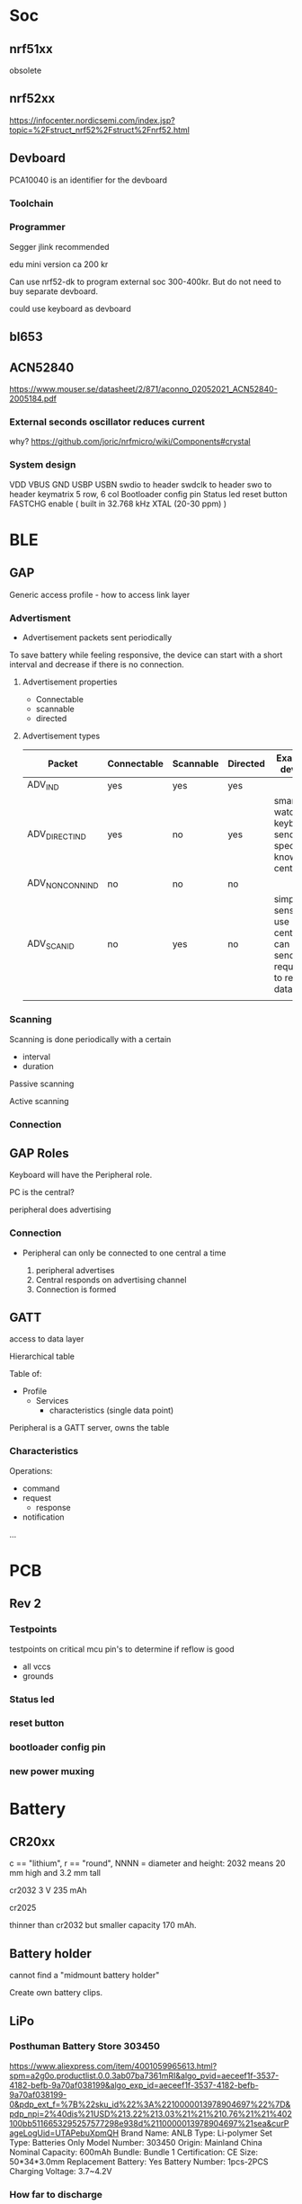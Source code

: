 * Soc

** nrf51xx
obsolete

** nrf52xx

https://infocenter.nordicsemi.com/index.jsp?topic=%2Fstruct_nrf52%2Fstruct%2Fnrf52.html

** Devboard

PCA10040 is an identifier for the devboard
*** Toolchain



*** Programmer

Segger jlink recommended

edu mini version ca 200 kr

Can use nrf52-dk to program external soc 300-400kr.
But do not need to buy separate devboard.

could use keyboard as devboard

**  bl653
** ACN52840
https://www.mouser.se/datasheet/2/871/aconno_02052021_ACN52840-2005184.pdf

*** External seconds oscillator reduces current

why?
https://github.com/joric/nrfmicro/wiki/Components#crystal
*** System design
VDD
VBUS
GND
USBP
USBN
swdio to header
swdclk to header
swo to header
keymatrix 5 row, 6 col
Bootloader config pin
Status led
reset button
FASTCHG enable
( built in 32.768 kHz XTAL (20-30 ppm) )

* BLE
** GAP
Generic access profile - how to access link layer

*** Advertisment

- Advertisement packets sent periodically

To save battery while feeling responsive, the device can start with a short
interval and decrease if there is no connection.

**** Advertisement properties
- Connectable
- scannable
- directed

**** Advertisement types

| Packet           | Connectable | Scannable | Directed | Example device                                               |
|------------------+-------------+-----------+----------+--------------------------------------------------------------|
| ADV_IND          | yes         | yes       | yes      |                      |
| ADV_DIRECT_IND   | yes         | no        | yes      | smart watch, keyboard, send to specific known central        |
| ADV_NON_CONN_IND | no          | no        | no       |                                                              |
| ADV_SCAN_ID      | no          | yes       | no       | simple sensor, use central can use send request to read data |
|                  |             |           |          |                                                              |



*** Scanning

Scanning is done periodically with a certain
- interval
- duration

Passive scanning

Active scanning

*** Connection


** GAP Roles
Keyboard will have the Peripheral role.

PC is the central?

peripheral does advertising

*** Connection

- Peripheral can only be connected to one central a time

  1. peripheral advertises
  2. Central responds on advertising channel
  3. Connection is formed

** GATT
access to data layer

Hierarchical table

Table of:
- Profile
  - Services
    - characteristics (single data point)

Peripheral is a GATT server, owns the table

*** Characteristics

Operations:
- command
- request
  - response
- notification
...



* PCB
** Rev 2
*** Testpoints
testpoints on critical mcu pin's to determine if reflow is good
- all vccs
- grounds
*** Status led
*** reset button
*** bootloader config pin
*** new power muxing
* Battery
** CR20xx
c == "lithium", r == "round", NNNN = diameter and height: 2032 means 20 mm high and 3.2 mm tall

cr2032
3 V 235 mAh

cr2025

thinner than cr2032 but smaller capacity 170 mAh.

** Battery holder

cannot find a "midmount battery holder"

Create own battery clips.

** LiPo
*** Posthuman Battery Store 303450
https://www.aliexpress.com/item/4001059965613.html?spm=a2g0o.productlist.0.0.3ab07ba7361mRI&algo_pvid=aeceef1f-3537-4182-befb-9a70af038199&algo_exp_id=aeceef1f-3537-4182-befb-9a70af038199-0&pdp_ext_f=%7B%22sku_id%22%3A%2210000013978904697%22%7D&pdp_npi=2%40dis%21USD%213.22%213.03%21%21%210.76%21%21%402100bb5116653295257577298e938d%2110000013978904697%21sea&curPageLogUid=UTAPebuXpmQH
Brand Name: ANLB
Type: Li-polymer
Set Type: Batteries Only
Model Number: 303450
Origin: Mainland China
Nominal Capacity: 600mAh
Bundle: Bundle 1
Certification: CE
Size: 50*34*3.0mm
Replacement Battery: Yes
Battery Number: 1pcs-2PCS
Charging Voltage: 3.7~4.2V


*** How far to discharge

Unclear, no datasheet on battey

3-3.6 V
https://lygte-info.dk/info/BatteryLowVoltage%20UK.html

* Power managament
https://circuitdigest.com/article/what-is-ldo-low-dropout-voltage-regulator-and-its-significance-in-battery-operated-devices



transient repsonse, rf sending
dropout voltage
** Detect and turn off at low battery

Use voltage divider and adc of controller, compare battery with voltage
divider. if adc is to low go into deep sleep. Wake up with reset button.

Use voltage regulator at 3.0V. Go to deep sleep when when at 3.0v.

*** Chip based soloution

https://electronics.stackexchange.com/questions/174781/low-battery-detection
https://www.mouser.se/datasheet/2/115/DIOD_S_A0002900337_1-2541999.pdf

MIC803 4.5 uA
MIC803-30D4VC3 vcc 3.3v vth 3
MIC803-29D4VC3 vcc 3.3 vth 2.93
https://www.mouser.se/datasheet/2/115/DIOD_S_A0002900337_1-2541999.pdf 

https://www.mouser.se/ProductDetail/621-AP9211SA-AN-HAC7
Has cutoff at 3.2, can be placed inline with battery


** Power profile
https://devzone.nordicsemi.com/power/w/opp/2/online-power-profiler-for-bluetooth-le


Dadv = 1/24
Dactive = 4/24
Dsleep = 19/24

Iavg = Dadv*Iadv+Dsleep*Isleep+DActive*Iactive = 1/24*100+19/24*30+4/24*700 uA =
150 uA

During advertising (not bonded) for rev1. But I am not able to pair. Also could not
cleanly cut trace so there is still 1M resistance in parallell with Am meter. So
values might be marginally larger. When not transmitting the average current is 2uA.

For 1 period, 100ms, average current ca 100us. Nrf power profiler shows 93 us so
not too far off.
[[/home/herman/src/grapto-v3w/Design.org_20230304_170522_qxGNEL.png]]

** Keyboard scenarios
https://devzone.nordicsemi.com/power/w/opp/2/online-power-profiler-for-bluetooth-le

*** Not connected/Paired
50 ms interval
*** Reconnection (ADV_DIRECT_IND)

Read more here
file:///home/herman/Downloads/HOGP_SPEC_V10.pdf
20 h/day
{
  "chip": "2",
  "voltage": "3",
  "dcdc": "on",
  "lf_clock": "lfxo",
  "radio_tx": "0",
  "ble_type": "adv",
  "ble_int": "500",
  "tx_size": "0"
}
not sure if these settings are correct but this gives 21 uA

Configure long connection interval, but trigger reconnection/reduce interval
when pressing a button.

*** Connected, sending keypresses
1-4 hours at a time, a few times during the day.

go to reconnection mode after 20 min.

{
  "chip": "2",
  "voltage": "3",
  "dcdc": "on",
  "lf_clock": "lfxo",
  "radio_tx": "0",
  "ble_type": "con",
  "ble_int": "7.5",
  "tx_size": "6",
  "rx_size": "0",
  "phy": "1mbps",
  "slave_latency": "0",
  "central_ppm": "20",
  "peripheral_ppm": "20"
}

650uA


** Which Regulator type?

Optimize for reconnection mode 21uA, round up to 50uA



** LDO
https://www.eevblog.com/forum/projects/choosing-an-appropriate-ldo-for-low-power-device/
https://electronics.stackexchange.com/questions/275605/choosing-the-right-power-regulator-for-battery-powered-designs
https://devzone.nordicsemi.com/f/nordic-q-a/75124/is-this-robust-nrf52840-1-8v-low-power-mode-driving-rgb-led-from-3-3v

Is it better to use ldo than switchmode

Power approximation for LDO PD = (VIN – VOUT) × IOUT 
for battery (4.2-3.0)*I = 0.9*I when fully charged
nominally (3.7-3.0)*I = 0.5*I

for 50uA, PD = 25uW, n=.
P = 150uA*3V = 450 uW
for 150uA, PD = 75uW, n=450/(75+450)=0.85

lower quiescent current than spms.

fewer passives, smaller board space

THINK ABOUT THE DROPOUT VOLTAGE

transient response

*** TPS783xx
https://jlcpcb.com/partdetail/TexasInstruments-TPS78330DDCR/C118221

Iq 0.5uA

** Switchmode regulators

power approximation VIN = VOUT/Efficienccy = VOUT/0.9
Vregulator = Vout*(1/efficiency - 1) = Vout*(1/0.9 - 1) = Vout*0.11

for 50uA, 3.7V: VIN = 50*3.7*0.11 uW = 20uW


https://jlcpcb.com/partdetail/TexasInstruments-TPS63051RMWR/C139412
https://jlcpcb.com/partdetail/TexasInstruments-TPS63001DRCR/C28060

*** TPS62822
In stock at jlcpcb
https://jlcpcb.com/partdetail/TexasInstruments-TPS62822DLCR/C473385

see table on page 10
recommended output filter 0.47uH 22uF

r3, (PG) when not used can be left floating

*** TPS54331DR
To low minimum
input volgage
*** TPS6226x
For 1 cell lion batteries

small inductor 2.2 uH required
https://www.ti.com/cn/lit/ds/symlink/tps62260.pdf?ts=1677701886702&ref_url=https%253A%252F%252Fjlcpcb.com%252F

18 uA Iq
Rdson 150mOhm

*** TPS6242x
https://www.ti.com/cn/lit/ds/symlink/tps62420.pdf?ts=1677701846178&ref_url=https%253A%252F%252Fjlcpcb.com%252F

*** TPS6305x
** Battery disconnect switch (w7)
All smt slide switches I can find have I_max < 500 mA.
 - Use switch to turn off transistor that disconnects battery.
** Battery USB power muxing
*** None
- How is resistance of battery compared to mcu?
  will the battery "steal" all current?
  *Don't think this is an issue*
- Charging management is affected
  - More current will pass through the charger
  - Changing of states (CC, CV, etc.) might be negatively affected.
- System load will share current with battery from charger,
  charge current will be smaller. It may also vary due to system load.
- Charger turns off when charge current drops below threshlod. System load
  may cause charger to stay on when battery is 100% could lead to overcharge.
*** charger with power path
**** MCP738x
https://www.mouser.se/datasheet/2/268/20001984g-846362.pdf
- Not sure if battery in parallel with system ok.
**** BQ24073 WINNER!
https://www.mouser.se/ProductDetail/Texas-Instruments/BQ24073RGTR?qs=ZV%2Fxhq4oszqX%2F3rMt%2FwIsw%3D%3D
or BQ24072
- 1.5 A charge (wall adapter)
- input overvoltage
- Reverse current protection
- output short-circuit protection
- thermal protection
- reverse current protection
- inrush limit
- safety timers
[[/home/herman/src/grapto-v3w/Design.org_20230225_152412_DwkI3X.png]]
***** Charging
[[/home/herman/src/grapto-v3w/Design.org_20230225_154120_Tkn55A.png]]
- charge rate
- battery charge voltage 4.2, BQ24072, BQ24073, BQ24075, BQ24075
- charge rate I_charge set by ISET
- CHG on (low), means charging
- Flashing CHG, means error during charge
***** Current limit
During poweron, input current limit is first set to 100mA.
En1, EN2, R_ilim
***** Power management
- EN1 == EN2 == hi, in power ON, standby mode, battery power, input power disconnected
- Bq24073, out is regulated when IN present
  - DPPM Mode: if Vout starts dropping, charing current will be reduced
  - Battery Supplement mode: if charging current drops to zero and system load
    is greater than input current limit, OUT will not be regulated, but the
    battery will be connected directly to out
  - When no input source is present, battery is directly connected to out and no
    regulation is performed.
- Input current is current limited compliant with usb
- Input cap less than 10uF to limit inrush current
- Input current level controlled either by EN1/EN2 or resistor between ILIM an VSS.
***** Testing
Disconnect battery, connect charger.
1. OUT == ???

Connect battery, connect charger.
1. Input current is less than or equal to 100 mA.
2. CHG is on, PGOOD is on
3. Heat of ic is ok.
5. when charging is done CHG turns off
6. battery voltage is 4.2 V
***** Charging
max(current limit, I_chg)

I_chg = K_iset / R_iset

TD pin should be floating or low to enable charge termination.

TMR controls charge timers. Leave floating to use default values.

TS, battery pack temperature monitoring, connect 10 kOhm resistor from TS to VSS
to enable charging without temperature monitoring.

ILIM  Leaving ILIM unconnected disables all charging.

***** Thermal
Connect thermal pad to vss

thermal performance 
θ_JA = (T_J - T) / P 

P = [V(IN) – V(OUT)] × [I(OUT) + I(BAT)] + [V(OUT) – V(BAT)] × I(BAT)

eg.

P = [5.5 - 4.4]*0.500+[4.4-3.4]*0.500 W = 1.05 W

Test charging at 400 mA and see if battery or charger does not get too warm.

***** System design
BAT
!CE Connect to logic low to enable charging
!CHG Connect to led with resistor, indicates charging, flashes if error during charging
EN1 connect to logic low
EN2 connect to mcu, logic 1 FASTCHG enables 500mA current limit
ILIM Connect to resistor RILIM to ground = KILIM / RILIM
  RILIM = KILIM/ILIM ~ 1525/0.5 = 3.05 kOhm, Use 3.3 kOhm for smaller current
  limit
IN connect to VBUS, add cap less than 10uF to limit inrush current
ISET connecto to resistor RISET to grount = KISET/RISET
  RISET = KISET/ISET ~ 890/0.4 Ohm = 2.225 KOhm, use 2.2 kOhm resistor
ITERM leave unconnected for default termination current
OUT connect to system, 4.4 V or battery voltage
!PGOOD connect to led with resistor, indicates good power source
SYSOFF Connect Sysoff to logic low to enable battery output
TD Connect to ground to enable charger termination
thermal pad connect to ground
TMR leave unconnected for default timer values
TS Connect 10 KOhm resistor to ground (enable charging without batt temp sensor)
VSS connect to ground.


**** BQ25616
https://www.mouser.se/ProductDetail/Texas-Instruments/BQ25616JRTWT?qs=GBLSl2Akiruk9chMI62zkQ%3D%3D
- 9.5 uA standby
- High input voltage
- powerpath
- usb otg
- switched
- 3 A charge
**** BQ24081
https://www.mouser.se/ProductDetail/Texas-Instruments/BQ24081DRCTG4?qs=sjHPNSjTyn1tPpHjbn571g%3D%3D
- Batter in parallel with system
- Safety timer
- 1 A charge
**** BQ25606
https://www.mouser.se/ProductDetail/Texas-Instruments/BQ25606RGET?qs=5aG0NVq1C4yFkgOQCbyUyg%3D%3D
- powerpath
- usb otg
- switched
- 3 A charge
- 58 uA standby current
- inrush current limit
**** BQ24195
https://datasheet.lcsc.com/lcsc/1912112237_Texas-Instruments-BQ24195LRGER_C417486.pdf



*** diode oring

https://www.mouser.se/datasheet/2/916/PMEG3020CEP-1599881.pdf

If=1A,Tj=25 -> R<360mOhm



use beefier schottky on the usb side

*** IC powermux
TPS2110, TPS2111
https://www.ti.com/lit/ds/symlink/tps2110.pdf?HQS=dis-mous-null-mousermode-dsf-pf-null-wwe&ts=1647950527086&ref_url=https%253A%252F%252Feu.mouser.com%252F
Around 100mOhm Rds(on)

+ more expensive than schottky
- lower on resistance
+ surge protection (could be useful for usb but might not be usable)
+ current limit -> no fuse for mcu needed
+ added IC dependency on component

*** Custom design

+ Cheap components?
+ lower on resistance than Schottky?
- complexity
- space
- Don't know how to limit cross-conductance

* Debug connector

Acn has a 6-pin connector. Pinout?????

* ESD
* Case

** w7

** w6

How much should the keyboard be raised? 7.5 mm at the end.

*** slanted case
- breaks w1

*** flip up feet
- breaks w2
- How to prevent slipping?

*** Tall bumpons at the back, sholt bumpons at the front

* Key pins

| logical name | bl653 pin | nrf52833 pin |
|--------------+-----------+--------------|
| col0         |        37 |            7 |
| col1         |        35 |            6 |
| col2         |        29 |            8 |
| col3         |        27 |           11 |
| col4         |        21 |           16 |
| col5         |        13 |           20 |
| row0         |        46 |           28 |
| row1         |        42 |            0 |
| row2         |        41 |            1 |
| row3         |        39 |            5 |
| row4         |         7 |           32 |


* flash map

- arduino boot loader
- soft device? NO zephyr uses it's own bluettooth stack
- application code 

* Troubleshooting
** Troubleshoot ZMK
*** Flash simple example
https://docs.zephyrproject.org/2.7.0/samples/basic/blinky/README.html
**** on nrf52dk in zephyr tree
https://docs.zephyrproject.org/latest/develop/getting_started/index.html

cd ~/bin
wget https://github.com/zephyrproject-rtos/sdk-ng/releases/download/v0.14.2/zephyr-sdk-0.14.2_linux-x86_64.tar.gz
wget -O - https://github.com/zephyrproject-rtos/sdk-ng/releases/download/v0.14.2/sha256.sum |shasum --check --ignore-missing
tar -xzvf zephyr-sdk-0.14.2_linux-x86_64.tar.gz
cd ~/src
mkdir zephyrproject2
cd zephyrproject2
west init
west update
west zephyr-export
cd ~/src/zephyrproject2/zephyr
pip install --user scripts/requirements.txt

***** blinky
cd ~/src/zephyrproject2/zephyr
west build -p auto -b nrf52dk_nrf52832 samples/basic/blinky
west flash

WORKS led is blinking

***** ble
west build -p auto -b nrf52dk_nrf52832 samples/bluetooth/peripheral_hids
west flash

Device shows up as Test HoG mouse in nrfConnect

**** on nrf52dk in zmk tree
**** on grapto in zephyr tree
works blinky and ble peripheral example works!

Added grapto_v3w board to zephyr 
https://github.com/arqubusier/zephyr/tree/grapto_v3w/boards/arm/grapto_v3w

**** on grapto in zmk tree

*** Try flashing zmk onto nrf52dk

soc is nrf52832_qfaa

not working
**** when building
FAILED: zephyr/zmk.elf zephyr/zmk.map zephyr/zmk.hex zephyr/zmk.bin zephyr/zmk.uf2 zephyr/zmk.lst zephyr/zmk.stat /home/herman/src/zmk/app/build/zephyr/zmk.map /home/herman/src/zmk/app/build/zephyr/zmk.hex /home/herman/src/zmk/app/build/zephyr/zmk.bin /home/herman/src/zmk/app/build/zephyr/zmk.uf2 /home/herman/src/zmk/app/build/zephyr/zmk.lst /home/herman/src/zmk/app/build/zephyr/zmk.stat 
: && ccache /home/herman/.local/zephyr-sdk-0.13.2/arm-zephyr-eabi/bin/arm-zephyr-eabi-gcc   zephyr/CMakeFiles/zephyr_final.dir/misc/empty_file.c.obj zephyr/CMakeFiles/zephyr_final.dir/dev_handles.c.obj zephyr/CMakeFiles/zephyr_final.dir/isr_tables.c.obj -o zephyr/zmk.elf  zephyr/CMakeFiles/offsets.dir/./arch/arm/core/offsets/offsets.c.obj  -fuse-ld=bfd  -Wl,-T  zephyr/linker.cmd  -Wl,-Map=/home/herman/src/zmk/app/build/zephyr/zephyr_final.map  -Wl,--whole-archive  app/libapp.a  zephyr/libzephyr.a  zephyr/arch/common/libarch__common.a  zephyr/arch/arch/arm/core/aarch32/libarch__arm__core__aarch32.a  zephyr/arch/arch/arm/core/aarch32/cortex_m/libarch__arm__core__aarch32__cortex_m.a  zephyr/arch/arch/arm/core/aarch32/mpu/libarch__arm__core__aarch32__mpu.a  zephyr/lib/libc/minimal/liblib__libc__minimal.a  zephyr/lib/posix/liblib__posix.a  zephyr/soc/arm/common/cortex_m/libsoc__arm__common__cortex_m.a  zephyr/soc/arm/nordic_nrf/nrf52/libsoc__arm__nordic_nrf__nrf52.a  zephyr/subsys/bluetooth/common/libsubsys__bluetooth__common.a  zephyr/subsys/bluetooth/host/libsubsys__bluetooth__host.a  zephyr/subsys/bluetooth/controller/libsubsys__bluetooth__controller.a  zephyr/subsys/net/libsubsys__net.a  zephyr/subsys/random/libsubsys__random.a  zephyr/drivers/adc/libdrivers__adc.a  zephyr/drivers/clock_control/libdrivers__clock_control.a  zephyr/drivers/gpio/libdrivers__gpio.a  zephyr/drivers/flash/libdrivers__flash.a  zephyr/drivers/entropy/libdrivers__entropy.a  zephyr/drivers/timer/libdrivers__timer.a  modules/hal_nordic/nrfx/libmodules__hal_nordic__nrfx.a  modules/drivers/kscan/libzmk__drivers__kscan.a  modules/drivers/sensor/battery/lib..__app__drivers__sensor__battery.a  -Wl,--no-whole-archive  zephyr/kernel/libkernel.a  -L"/home/herman/.local/zephyr-sdk-0.13.2/arm-zephyr-eabi/bin/../lib/gcc/arm-zephyr-eabi/10.3.0/thumb/v7e-m/nofp"  -L/home/herman/src/zmk/app/build/zephyr  -lgcc  -Wl,--print-memory-usage  zephyr/arch/common/libisr_tables.a  -no-pie  -mcpu=cortex-m4  -mthumb  -mabi=aapcs  -mfp16-format=ieee  -Wl,--gc-sections  -Wl,--build-id=none  -Wl,--sort-common=descending  -Wl,--sort-section=alignment  -Wl,-u,_OffsetAbsSyms  -Wl,-u,_ConfigAbsSyms  -nostdlib  -static  -Wl,-X  -Wl,-N  -Wl,--orphan-handling=warn && cd /home/herman/src/zmk/app/build/zephyr && /usr/bin/cmake -E rename zephyr_final.map zmk.map && /home/herman/.local/zephyr-sdk-0.13.2/arm-zephyr-eabi/bin/arm-zephyr-eabi-objcopy --gap-fill 0xff --output-target=ihex --remove-section=.comment --remove-section=COMMON --remove-section=.eh_frame zmk.elf zmk.hex && /home/herman/.local/zephyr-sdk-0.13.2/arm-zephyr-eabi/bin/arm-zephyr-eabi-objcopy --gap-fill 0xff --output-target=binary --remove-section=.comment --remove-section=COMMON --remove-section=.eh_frame zmk.elf zmk.bin && /usr/bin/python3.10 /home/herman/src/zmk/zephyr/scripts/uf2conv.py -c -f -b 0x0 -o zmk.uf2 zmk.bin && /home/herman/.local/zephyr-sdk-0.13.2/arm-zephyr-eabi/bin/arm-zephyr-eabi-objdump -d -S zmk.elf > zmk.lst && /home/herman/.local/zephyr-sdk-0.13.2/arm-zephyr-eabi/bin/arm-zephyr-eabi-readelf -e zmk.elf > zmk.stat
Memory region         Used Size  Region Size  %age Used
           FLASH:      146128 B       448 KB     31.85%
            SRAM:       42430 B        64 KB     64.74%
        IDT_LIST:          0 GB         2 KB      0.00%
usage: uf2conv.py [-h] [-b BASE] [-o FILE] [-d DEVICE_PATH] [-l] [-c] [-D]
                  [-f FAMILY] [-C]
                  [INPUT]
uf2conv.py: error: argument -f/--family: expected one argument
ninja: build stopped: subcommand failed.
FATAL ERROR: command exited with status 1: /usr/bin/cmake --build /home/herman/src/zmk/app/build
?1 ~/src/zmk/app % 

**** only build hex -> skip uf2conv.py
commented-out this line

#CONFIG_BUILD_OUTPUT_UF2=y

now I can build and flash


*** Start from working bl653 board in zmk


*** does not enter zmk's main

does not enter zmk's main.c
ends up in cpu_idle.s after z_arm_configure_static_mpu_regions

**** Need storage partition for bluetooth

**** Increase stack size

Added to Kconfig.defconfig

config MAIN_STACK_SIZE
    int
    default 4096

config SYSTEM_WORKQUEUE_STACK_SIZE
    int
    default 4096

config ISR_STACK_SIZE
    int
    default 4096


**** Check partition page alignment
page size is 4096

0x60000/4096 == 384 -> OK

total size is 512 KibiByte (I Assume, it sayes 512 KBytes on nrf homepage)
0x80000 == 524288
524288/1024 == 512 -> OK

**** Mpu config setting

Troubleshooting
***************

MPU fault while using NVS, or ``-ETIMEDOUT`` error returned
   NVS can use the internal flash of the SoC.  While the MPU is enabled,
   the flash driver requires MPU RWX access to flash memory, configured
   using :kconfig:`CONFIG_MPU_ALLOW_FLASH_WRITE`.  If this option is
   disabled, the NVS application will get an MPU fault if it references
   the internal SoC flash and it's the only thread running.  In a
   multi-threaded application, another thread might intercept the fault
   and the NVS API will return an ``-ETIMEDOUT`` error.


  

**** MPU error


void arm_core_mpu_configure_static_mpu_regions(const struct z_arm_mpu_partition
  static_regions[], const uint8_t regions_num,
  const uint32_t background_area_start, const uint32_t background_area_end)
{
  if (mpu_configure_static_mpu_regions(static_regions, regions_num,
                 background_area_start, background_area_end) == -EINVAL) {

    __ASSERT(0, "Configuring %u static MPU regions failed\n",
      regions_num);
  }
}

Hits assert!!!

**** partition@XXXXXXXX was wrong
&flash0 {
	/*
	 * Using no boot loader for now.
	 */
	partitions {
		compatible = "fixed-partitions";
		#address-cells = <1>;
		#size-cells = <1>;

		code_partition: partition@0 {
			label = "code_partition";
			reg = <0x00000000 0x60000>;
		};

		/*
		 * Storage partition will be used by FCB/LittleFS/NVS
		 * if enabled.
		 */
		storage_partition: partition@60000 { // PROBLEM WAS here
			label = "storage";
			reg = <0x00060000 0x00020000>;
		};
	};
};

*** hard fault
hard fault before main

static int zmk_usb_init(const struct device *_arg) {
zmk_endpoints_init(
static int zmk_usb_hid_init(const struct device *_arg)

zmk_battery_init

Skips main here
static void bg_thread_main(void *unused1, void *unused2, void *unused3)



** Right half not working

error when trying to program


ERROR: Unable to connect to a debugger.
ERROR: JLinkARM DLL reported an error. Try again. If error condition
ERROR: persists, run the same command again with argument --log, contact Nordic
ERROR: Semiconductor and provide the generated log.log file to them.
NOTE: For additional output, try running again with logging enabled (--log).
NOTE: Any generated log error messages will be displayed.
FATAL ERROR: command exited with status 33: nrfjprog --program /home/herman/src/zmk/app/build/zephyr/zmk.hex --sectoranduicrerase -f NRF52 --snr 682314080

*** Is mcu soldered on correctly?
Resolder

short on swdio to gnd!!!

*** Check swd connections on pcb
pwr 3v3 ok
*** monitor swd pins
*** Try program with usb power only
*** 
